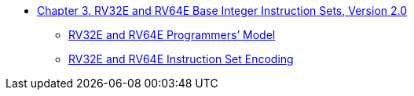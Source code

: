 * xref:rv32e.adoc#sec:rv32e[Chapter 3. RV32E and RV64E Base Integer Instruction Sets, Version 2.0]
** xref:rv32e.adoc#rv32e[RV32E and RV64E Programmers’ Model]
** xref:rv32e.adoc#sec:rv32e-instr[RV32E and RV64E Instruction Set Encoding]
